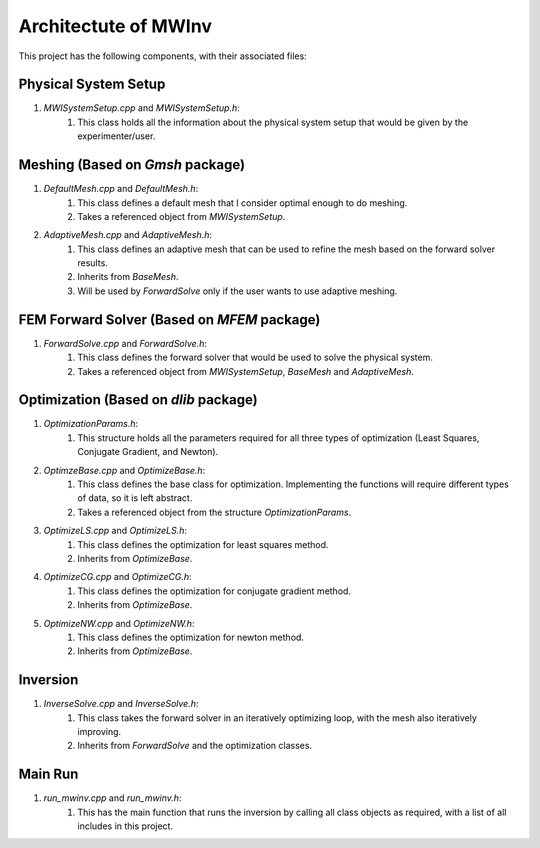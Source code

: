 =====================
Architectute of MWInv
=====================

This project has the following components, with their associated files:

Physical System Setup
----------------------
#. `MWISystemSetup.cpp` and `MWISystemSetup.h`: 
    #. This class holds all the information about the physical system setup that would be given by the experimenter/user.

Meshing (Based on `Gmsh` package)
---------------------------------
#. `DefaultMesh.cpp` and `DefaultMesh.h`:
    #. This class defines a default mesh that I consider optimal enough to do meshing.
    #. Takes a referenced object from `MWISystemSetup`.

#. `AdaptiveMesh.cpp` and `AdaptiveMesh.h`:
    #. This class defines an adaptive mesh that can be used to refine the mesh based on the forward solver results.
    #. Inherits from `BaseMesh`.
    #. Will be used by `ForwardSolve` only if the user wants to use adaptive meshing.

FEM Forward Solver (Based on `MFEM` package)
--------------------------------------------
#. `ForwardSolve.cpp` and `ForwardSolve.h`:
    #. This class defines the forward solver that would be used to solve the physical system.
    #. Takes a referenced object from `MWISystemSetup`, `BaseMesh` and `AdaptiveMesh`.

Optimization (Based on `dlib` package)
--------------------------------------

#. `OptimizationParams.h`: 
    #. This structure holds all the parameters required for all three types of optimization (Least Squares, Conjugate Gradient, and Newton).
#. `OptimzeBase.cpp` and `OptimizeBase.h`: 
    #. This class defines the base class for optimization. Implementing the functions will require different types of data, so it is left abstract.
    #. Takes a referenced object from the structure `OptimizationParams`.
#. `OptimizeLS.cpp` and `OptimizeLS.h`: 
    #. This class defines the optimization for least squares method.
    #. Inherits from `OptimizeBase`.
#. `OptimizeCG.cpp` and `OptimizeCG.h`: 
    #. This class defines the optimization for conjugate gradient method.
    #. Inherits from `OptimizeBase`.
#. `OptimizeNW.cpp` and `OptimizeNW.h`: 
    #. This class defines the optimization for newton method.
    #. Inherits from `OptimizeBase`.

Inversion
---------

#. `InverseSolve.cpp` and `InverseSolve.h`: 
    #. This class takes the forward solver in an iteratively optimizing loop, with the mesh also iteratively improving.
    #. Inherits from `ForwardSolve` and the optimization classes.

Main Run
--------
#. `run_mwinv.cpp` and `run_mwinv.h`: 
    #. This has the main function that runs the inversion by calling all class objects as required, with a list of all includes in this project.
